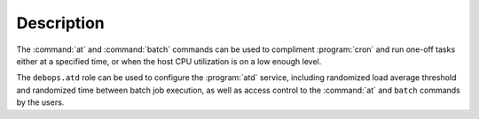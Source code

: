 .. Copyright (C) 2015-2017 Maciej Delmanowski <drybjed@gmail.com>
.. Copyright (C) 2015-2017 DebOps <https://debops.org/>
.. SPDX-License-Identifier: GPL-3.0-only

Description
===========

The :command:`at` and :command:`batch` commands can be used to compliment :program:`cron` and run
one-off tasks either at a specified time, or when the host CPU utilization is on
a low enough level.

The ``debops.atd`` role can be used to configure the :program:`atd` service, including
randomized load average threshold and randomized time between batch job
execution, as well as access control to the :command:`at` and ``batch`` commands by
the users.

